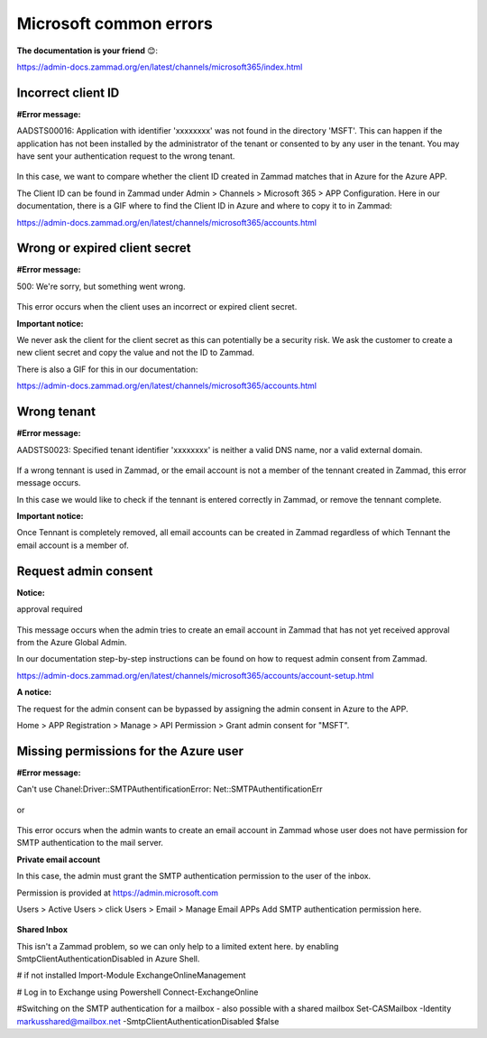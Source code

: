 Microsoft common errors
=======================

**The documentation is your friend** 😊:

https://admin-docs.zammad.org/en/latest/channels/microsoft365/index.html

Incorrect client ID
-------------------

**#Error message:**

AADSTS00016: Application with identifier 'xxxxxxxx' was not found in the directory 'MSFT'. 
This can happen if the application has not been installed by the administrator of the tenant or consented to by any user in the tenant. 
You may have sent your authentication request to the wrong tenant. 

.. figure:: /images/channels/microsoft365/errors/Micro2.png
  :alt: Error message
  :scale: 90%
  :align: center

In this case, we want to compare whether the client ID created in Zammad matches that in Azure for the Azure APP.

The Client ID can be found in Zammad under Admin > Channels > Microsoft 365 > APP Configuration. 
Here in our documentation, there is a GIF where to find the Client ID in Azure and where to copy it to in Zammad:

https://admin-docs.zammad.org/en/latest/channels/microsoft365/accounts.html

Wrong or expired client secret
------------------------------

**#Error message:**

500: We're sorry, but something went wrong. 

.. figure:: /images/channels/microsoft365/errors/Micro1.png
  :alt: Error message
  :scale: 90%
  :align: center
	  
This error occurs when the client uses an incorrect or expired client secret.

**Important notice:**

We never ask the client for the client secret as this can potentially be a security risk. 
We ask the customer to create a new client secret and copy the value and not the ID to Zammad.

There is also a GIF for this in our documentation:

https://admin-docs.zammad.org/en/latest/channels/microsoft365/accounts.html

Wrong tenant
------------

**#Error message:**

AADSTS0023: Specified tenant identifier 'xxxxxxxx' is neither a valid DNS name, nor a valid external domain.

.. figure:: /images/channels/microsoft365/errors/Micro3.png
  :alt: Error message
  :scale: 90%
  :align: center
	  
If a wrong tennant is used in Zammad, or the email account is not a member of the tennant created in Zammad, this error message occurs.

In this case we would like to check if the tennant is entered correctly in Zammad, or remove the tennant complete.

**Important notice:**

Once Tennant is completely removed, all email accounts can be created in Zammad regardless of which Tennant the email account is a member of.

Request admin consent
---------------------

**Notice:**

approval required

.. figure:: /images/channels/microsoft365/errors/Micro4.png
  :alt: Error message
  :scale: 90%
  :align: center
	  
This message occurs when the admin tries to create an email account in Zammad that has not yet received approval from the Azure Global Admin.

In our documentation step-by-step instructions can be found on how to request admin consent from Zammad.

https://admin-docs.zammad.org/en/latest/channels/microsoft365/accounts/account-setup.html

**A notice:**

The request for the admin consent can be bypassed by assigning the admin consent in Azure to the APP.

Home > APP Registration > Manage > API Permission > Grant admin consent for "MSFT".

Missing permissions for the Azure user
--------------------------------------

**#Error message:**

Can't use Chanel:Driver::SMTPAuthentificationError:
Net::SMTPAuthentificationErr

.. figure:: /images/channels/microsoft365/errors/Micro6.png
  :alt: Error message
  :scale: 90%
  :align: center
	  
or

.. figure:: /images/channels/microsoft365/errors/Micro5.png
  :alt: Error message
  :scale: 90%
  :align: center
	  
This error occurs when the admin wants to create an email account in Zammad whose user does not have permission for SMTP authentication to the mail server.

**Private email account**

In this case, the admin must grant the SMTP authentication permission to the user of the inbox.

Permission is provided at https://admin.microsoft.com

Users > Active Users > click Users > Email > Manage Email APPs
Add SMTP authentication permission here.

.. figure:: /images/channels/microsoft365/errors/Micro7.png
  :alt: Error message
  :scale: 90%
  :align: center

**Shared Inbox**

This isn't a Zammad problem, so we can only help to a limited extent here.
by enabling SmtpClientAuthenticationDisabled in Azure Shell.

# if not installed
Import-Module ExchangeOnlineManagement

# Log in to Exchange using Powershell 
Connect-ExchangeOnline

#Switching on the SMTP authentication for a mailbox - also possible with a shared mailbox
Set-CASMailbox -Identity
markusshared@mailbox.net
-SmtpClientAuthenticationDisabled $false  
